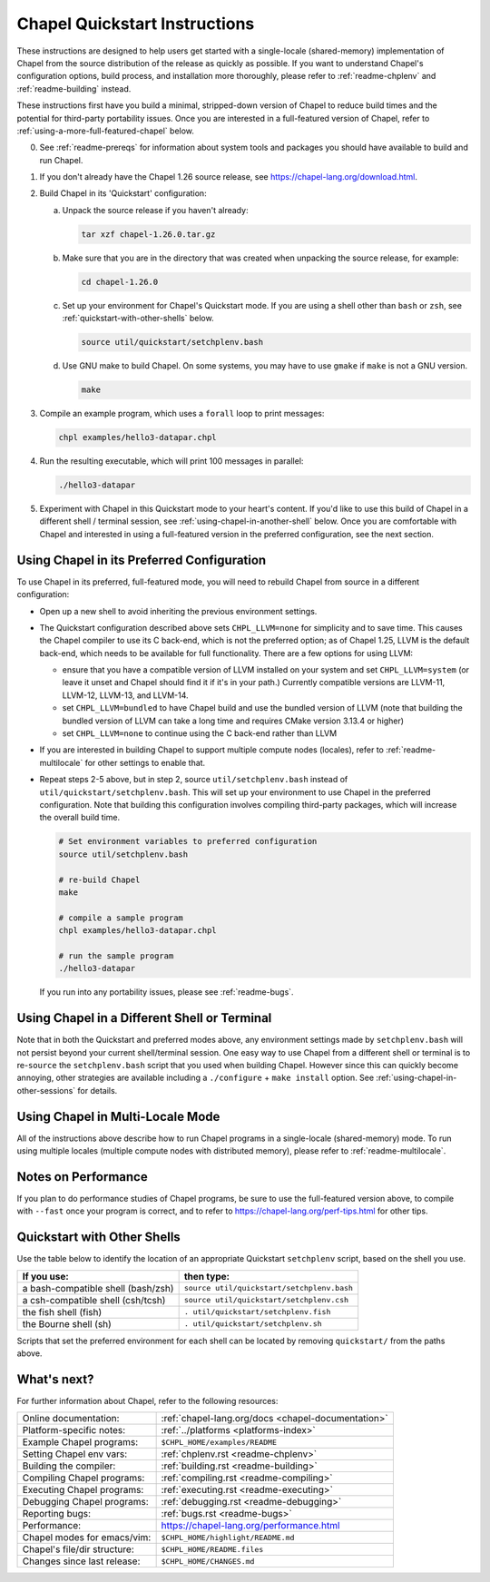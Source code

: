 .. _chapelhome-quickstart:

Chapel Quickstart Instructions
==============================

These instructions are designed to help users get started with a
single-locale (shared-memory) implementation of Chapel from the source
distribution of the release as quickly as possible.  If you want to
understand Chapel's configuration options, build process, and
installation more thoroughly, please refer to :ref:`readme-chplenv`
and :ref:`readme-building` instead.

These instructions first have you build a minimal, stripped-down
version of Chapel to reduce build times and the potential for
third-party portability issues.  Once you are interested in a
full-featured version of Chapel, refer to
:ref:`using-a-more-full-featured-chapel` below.


0) See :ref:`readme-prereqs` for information about system tools and
   packages you should have available to build and run Chapel.


1) If you don't already have the Chapel 1.26 source release, see
   https://chapel-lang.org/download.html.


2) Build Chapel in its 'Quickstart' configuration:

   a. Unpack the source release if you haven't already:

      .. code-block:: bash

         tar xzf chapel-1.26.0.tar.gz

   b. Make sure that you are in the directory that was created when
      unpacking the source release, for example:

      .. code-block:: bash

         cd chapel-1.26.0

   c. Set up your environment for Chapel's Quickstart mode.
      If you are using a shell other than ``bash`` or ``zsh``,
      see :ref:`quickstart-with-other-shells` below.

      .. code-block:: bash

         source util/quickstart/setchplenv.bash

   d. Use GNU make to build Chapel.  On some systems, you may have to
      use ``gmake`` if ``make`` is not a GNU version.

      .. code-block:: bash

         make


3) Compile an example program, which uses a ``forall`` loop to print messages:

   .. code-block:: bash

      chpl examples/hello3-datapar.chpl


4) Run the resulting executable, which will print 100 messages in parallel:

   .. code-block:: bash

      ./hello3-datapar


5) Experiment with Chapel in this Quickstart mode to your heart's
   content.  If you'd like to use this build of Chapel in a different
   shell / terminal session, see :ref:`using-chapel-in-another-shell`
   below.  Once you are comfortable with Chapel and interested in
   using a full-featured version in the preferred configuration, see
   the next section.


.. _using-a-more-full-featured-chapel:

Using Chapel in its Preferred Configuration
-------------------------------------------

To use Chapel in its preferred, full-featured mode, you will need to
rebuild Chapel from source in a different configuration:

* Open up a new shell to avoid inheriting the previous environment
  settings.

* The Quickstart configuration described above sets ``CHPL_LLVM=none``
  for simplicity and to save time.  This causes the Chapel compiler to
  use its C back-end, which is not the preferred option; as of Chapel
  1.25, LLVM is the default back-end, which needs to be available for
  full functionality.  There are a few options for using LLVM:

  - ensure that you have a compatible version of LLVM installed on
    your system and set ``CHPL_LLVM=system`` (or leave it unset and
    Chapel should find it if it's in your path.) Currently compatible
    versions are LLVM-11, LLVM-12, LLVM-13, and LLVM-14.

  - set ``CHPL_LLVM=bundled`` to have Chapel build and use the bundled
    version of LLVM (note that building the bundled version of LLVM
    can take a long time and requires CMake version 3.13.4 or higher)

  - set ``CHPL_LLVM=none`` to continue using the C back-end rather
    than LLVM

* If you are interested in building Chapel to support multiple compute
  nodes (locales), refer to :ref:`readme-multilocale` for other
  settings to enable that.
    
* Repeat steps 2-5 above, but in step 2, source
  ``util/setchplenv.bash`` instead of
  ``util/quickstart/setchplenv.bash``.  This will set up your
  environment to use Chapel in the preferred configuration.  Note that
  building this configuration involves compiling third-party packages,
  which will increase the overall build time.

  .. code-block:: bash

     # Set environment variables to preferred configuration
     source util/setchplenv.bash

     # re-build Chapel
     make

     # compile a sample program
     chpl examples/hello3-datapar.chpl

     # run the sample program
     ./hello3-datapar

  If you run into any portability issues, please see
  :ref:`readme-bugs`.

.. _using-chapel-in-another-shell:

Using Chapel in a Different Shell or Terminal
---------------------------------------------

Note that in both the Quickstart and preferred modes above, any
environment settings made by ``setchplenv.bash`` will not persist
beyond your current shell/terminal session.  One easy way to use
Chapel from a different shell or terminal is to re-``source`` the
``setchplenv.bash`` script that you used when building Chapel.
However since this can quickly become annoying, other strategies are
available including a ``./configure`` + ``make install`` option.  See
:ref:`using-chapel-in-other-sessions` for details.


Using Chapel in Multi-Locale Mode
---------------------------------

All of the instructions above describe how to run Chapel programs in a
single-locale (shared-memory) mode. To run using multiple locales
(multiple compute nodes with distributed memory), please refer to
:ref:`readme-multilocale`.


Notes on Performance
--------------------

If you plan to do performance studies of Chapel programs, be sure to
use the full-featured version above, to compile with ``--fast`` once
your program is correct, and to refer to
https://chapel-lang.org/perf-tips.html for other tips.


.. _quickstart-with-other-shells:

Quickstart with Other Shells
----------------------------

Use the table below to identify the location of an appropriate
Quickstart ``setchplenv`` script, based on the shell you use.

==================================== ==========================================
**If you use:**                       **then type:**
------------------------------------ ------------------------------------------
a bash-compatible shell (bash/zsh)   ``source util/quickstart/setchplenv.bash``
a csh-compatible shell (csh/tcsh)    ``source util/quickstart/setchplenv.csh``
the fish shell (fish)                ``. util/quickstart/setchplenv.fish``
the Bourne shell (sh)                ``. util/quickstart/setchplenv.sh``
==================================== ==========================================

Scripts that set the preferred environment for each shell can be
located by removing ``quickstart/`` from the paths above.


What's next?
------------

For further information about Chapel, refer to the following resources:

============================ ==================================================
Online documentation:        :ref:`chapel-lang.org/docs <chapel-documentation>`
Platform-specific notes:     :ref:`../platforms <platforms-index>`
Example Chapel programs:     ``$CHPL_HOME/examples/README``
Setting Chapel env vars:     :ref:`chplenv.rst <readme-chplenv>`
Building the compiler:       :ref:`building.rst <readme-building>`
Compiling Chapel programs:   :ref:`compiling.rst <readme-compiling>`
Executing Chapel programs:   :ref:`executing.rst <readme-executing>`
Debugging Chapel programs:   :ref:`debugging.rst <readme-debugging>`
Reporting bugs:              :ref:`bugs.rst <readme-bugs>`
Performance:                 https://chapel-lang.org/performance.html
Chapel modes for emacs/vim:  ``$CHPL_HOME/highlight/README.md``
Chapel's file/dir structure: ``$CHPL_HOME/README.files``
Changes since last release:  ``$CHPL_HOME/CHANGES.md``
============================ ==================================================
